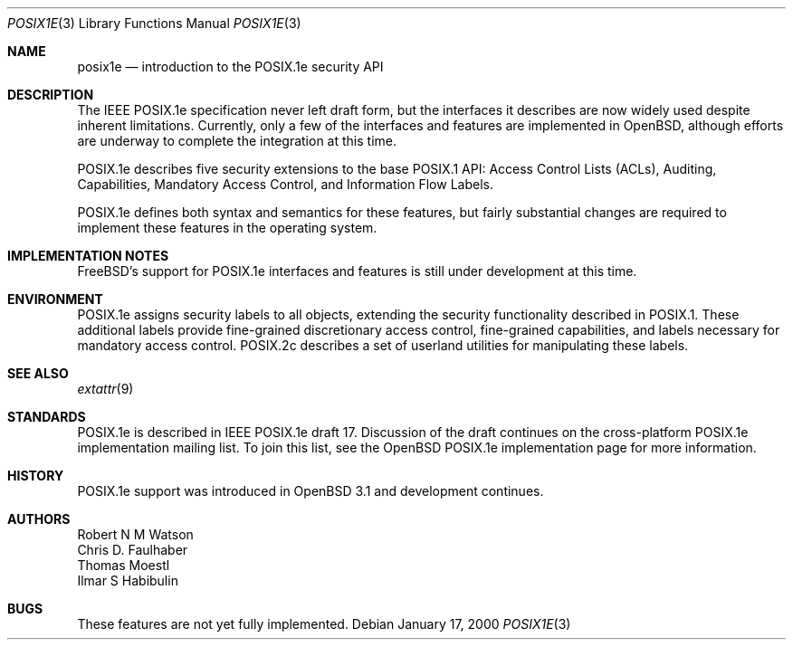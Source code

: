.\"	$OpenBSD: posix1e.3,v 1.3 2002/02/23 19:26:20 fgsch Exp $
.\"
.\" Copyright (c) 2000 Robert N. M. Watson
.\" All rights reserved.
.\"
.\" Redistribution and use in source and binary forms, with or without
.\" modification, are permitted provided that the following conditions
.\" are met:
.\" 1. Redistributions of source code must retain the above copyright
.\"    notice, this list of conditions and the following disclaimer.
.\" 2. Redistributions in binary form must reproduce the above copyright
.\"    notice, this list of conditions and the following disclaimer in the
.\"    documentation and/or other materials provided with the distribution.
.\"
.\" THIS SOFTWARE IS PROVIDED BY THE AUTHOR AND CONTRIBUTORS ``AS IS'' AND
.\" ANY EXPRESS OR IMPLIED WARRANTIES, INCLUDING, BUT NOT LIMITED TO, THE
.\" IMPLIED WARRANTIES OF MERCHANTABILITY AND FITNESS FOR A PARTICULAR PURPOSE
.\" ARE DISCLAIMED.  IN NO EVENT SHALL THE AUTHOR OR CONTRIBUTORS BE LIABLE
.\" FOR ANY DIRECT, INDIRECT, INCIDENTAL, SPECIAL, EXEMPLARY, OR CONSEQUENTIAL
.\" DAMAGES (INCLUDING, BUT NOT LIMITED TO, PROCUREMENT OF SUBSTITUTE GOODS
.\" OR SERVICES; LOSS OF USE, DATA, OR PROFITS; OR BUSINESS INTERRUPTION)
.\" HOWEVER CAUSED AND ON ANY THEORY OF LIABILITY, WHETHER IN CONTRACT, STRICT
.\" LIABILITY, OR TORT (INCLUDING NEGLIGENCE OR OTHERWISE) ARISING IN ANY WAY
.\" OUT OF THE USE OF THIS SOFTWARE, EVEN IF ADVISED OF THE POSSIBILITY OF
.\" SUCH DAMAGE.
.\"
.\" $FreeBSD: src/lib/libc/posix1e/posix1e.3,v 1.19 2001/09/11 09:26:38 ru Exp $
.\"
.Dd January 17, 2000
.Dt POSIX1E 3
.Os
.Sh NAME
.Nm posix1e
.Nd introduction to the POSIX.1e security API
.Sh DESCRIPTION
The IEEE POSIX.1e specification never left draft form, but the interfaces
it describes are now widely used despite inherent limitations.  Currently,
only a few of the interfaces and features are implemented in
.Ox ,
although efforts are underway to complete the integration at this time.
.Pp
POSIX.1e describes five security extensions to the base POSIX.1 API:
Access Control Lists (ACLs), Auditing, Capabilities, Mandatory Access
Control, and Information Flow Labels. 
.Pp
POSIX.1e defines both syntax and semantics for these features, but fairly
substantial changes are required to implement these features in the
operating system. 
.Sh IMPLEMENTATION NOTES
.Fx Ns 's
support for POSIX.1e interfaces and features is still under
development at this time.
.Sh ENVIRONMENT
POSIX.1e assigns security labels to all objects, extending the security
functionality described in POSIX.1.  These additional labels provide
fine-grained discretionary access control, fine-grained capabilities,
and labels necessary for mandatory access control.  POSIX.2c describes
a set of userland utilities for manipulating these labels.
.Sh SEE ALSO
.Xr extattr 9
.Sh STANDARDS
POSIX.1e is described in IEEE POSIX.1e draft 17.  Discussion
of the draft continues on the cross-platform POSIX.1e implementation
mailing list.  To join this list, see the
.Ox
POSIX.1e implementation
page for more information.
.Sh HISTORY
POSIX.1e support was introduced in
.Ox 3.1
and development continues.
.Sh AUTHORS
.An Robert N M Watson
.An Chris D. Faulhaber
.An Thomas Moestl
.An Ilmar S Habibulin
.Sh BUGS
These features are not yet fully implemented.
